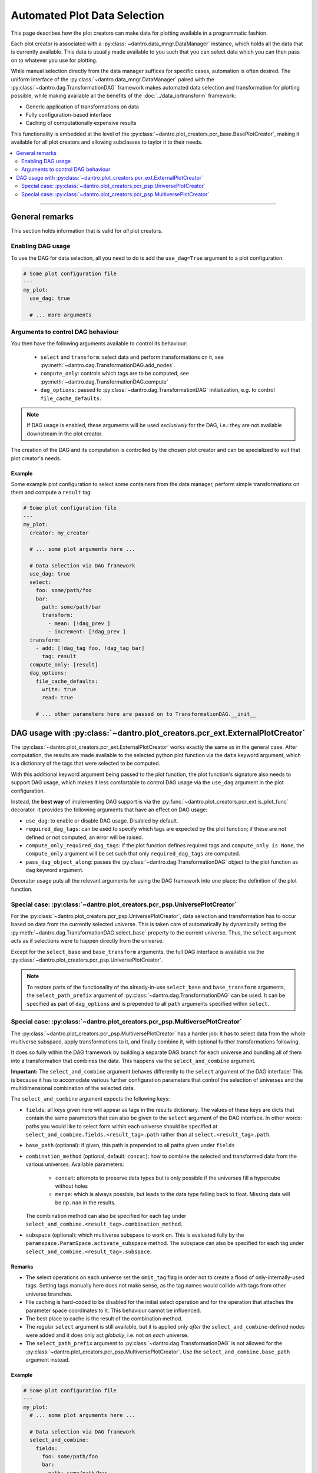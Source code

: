 Automated Plot Data Selection
=============================

This page describes how the plot creators can make data for plotting available in a programmatic fashion.

Each plot creator is associated with a :py:class:`~dantro.data_mngr.DataManager` instance, which holds all the data that is currently available.
This data is usually made available to you such that you can select data which you can then pass on to whatever you use for plotting.

While manual selection directly from the data manager suffices for specific cases, automation is often desired.
The uniform interface of the :py:class:`~dantro.data_mngr.DataManager` paired with the :py:class:`~dantro.dag.TransformationDAG` framework makes automated data selection and transformation for plotting possible, while making available all the benefits of the :doc:`../data_io/transform` framework:

- Generic application of transformations on data
- Fully configuration-based interface
- Caching of computationally expensive results

This functionality is embedded at the level of the :py:class:`~dantro.plot_creators.pcr_base.BasePlotCreator`, making it available for all plot creators and allowing subclasses to taylor it to their needs.


.. contents::
   :local:
   :depth: 2

----


General remarks
---------------
This section holds information that is valid for *all* plot creators.

Enabling DAG usage
^^^^^^^^^^^^^^^^^^
To use the DAG for data selection, all you need to do is add the ``use_dag=True`` argument to a plot configuration.

.. code-block:: yaml

    # Some plot configuration file
    ---
    my_plot:
      use_dag: true

      # ... more arguments

Arguments to control DAG behaviour
^^^^^^^^^^^^^^^^^^^^^^^^^^^^^^^^^^
You then have the following arguments available to control its behaviour:

    - ``select`` and ``transform``: select data and perform transformations on it, see :py:meth:`~dantro.dag.TransformationDAG.add_nodes`.
    - ``compute_only``: controls which tags are to be computed, see :py:meth:`~dantro.dag.TransformationDAG.compute`
    - ``dag_options``: passed to :py:class:`~dantro.dag.TransformationDAG` initialization, e.g. to control ``file_cache_defaults``.

.. note::

    If DAG usage is enabled, these arguments will be used *exclusively* for the DAG, i.e.: they are not available downstream in the plot creator.

The creation of the DAG and its computation is controlled by the chosen plot creator and can be specialized to suit that plot creator's needs.

Example
"""""""
Some example plot configuration to select some containers from the data manager, perform simple transformations on them and compute a ``result`` tag:

.. code-block:: yaml

    # Some plot configuration file
    ---
    my_plot:
      creator: my_creator

      # ... some plot arguments here ...

      # Data selection via DAG framework
      use_dag: true
      select:
        foo: some/path/foo
        bar:
          path: some/path/bar
          transform:
            - mean: [!dag_prev ]
            - increment: [!dag_prev ]
      transform:
        - add: [!dag_tag foo, !dag_tag bar]
          tag: result
      compute_only: [result]
      dag_options:
        file_cache_defaults:
          write: true
          read: true

        # ... other parameters here are passed on to TransformationDAG.__init__


DAG usage with :py:class:`~dantro.plot_creators.pcr_ext.ExternalPlotCreator`
----------------------------------------------------------------------------
The :py:class:`~dantro.plot_creators.pcr_ext.ExternalPlotCreator` works exactly the same as in the general case.
After computation, the results are made available to the selected python plot function via the ``data`` keyword argument, which is a dictionary of the tags that were selected to be computed.

With this additional keyword argument being passed to the plot function, the plot function's signature also needs to support DAG usage, which makes it less comfortable to control DAG usage via the ``use_dag`` argument in the plot configuration.

Instead, the **best way** of implementing DAG support is via the :py:func:`~dantro.plot_creators.pcr_ext.is_plot_func` decorator.
It provides the following arguments that have an effect on DAG usage:

- ``use_dag``: to enable or disable DAG usage. Disabled by default.
- ``required_dag_tags``: can be used to specify which tags are expected by the plot function; if these are not defined or not computed, an error will be raised.
- ``compute_only_required_dag_tags``: if the plot function defines required tags and ``compute_only is None``, the ``compute_only`` argument will be set such that only ``required_dag_tags`` are computed.
- ``pass_dag_object_along``: passes the :py:class:`~dantro.dag.TransformationDAG` object to the plot function as ``dag`` keyword argument.

Decorator usage puts all the relevant arguments for using the DAG framework into one place: the definition of the plot function.


Special case: :py:class:`~dantro.plot_creators.pcr_psp.UniversePlotCreator`
^^^^^^^^^^^^^^^^^^^^^^^^^^^^^^^^^^^^^^^^^^^^^^^^^^^^^^^^^^^^^^^^^^^^^^^^^^^
For the :py:class:`~dantro.plot_creators.pcr_psp.UniversePlotCreator`, data selection and transformation has to occur based on data from the currently selected universe. 
This is taken care of automatically by dynamically setting the :py:meth:`~dantro.dag.TransformationDAG.select_base` property to the current universe.
Thus, the ``select`` argument acts as if selections were to happen directly from the universe.

Except for the ``select_base`` and ``base_transform`` arguments, the full DAG interface is available via the :py:class:`~dantro.plot_creators.pcr_psp.UniversePlotCreator`.

.. note::

    To restore parts of the functionality of the already-in-use ``select_base`` and ``base_transform`` arguments, the ``select_path_prefix`` argument of :py:class:`~dantro.dag.TransformationDAG` can be used.
    It can be specified as part of ``dag_options`` and is prepended to all ``path`` arguments specified within ``select``.


Special case: :py:class:`~dantro.plot_creators.pcr_psp.MultiversePlotCreator`
^^^^^^^^^^^^^^^^^^^^^^^^^^^^^^^^^^^^^^^^^^^^^^^^^^^^^^^^^^^^^^^^^^^^^^^^^^^^^
The :py:class:`~dantro.plot_creators.pcr_psp.MultiversePlotCreator` has a harder job: It has to select data from the whole multiverse subspace, apply transformations to it, and finally combine it, with optional further transformations following.

It does so fully within the DAG framework by building a separate DAG branch for each universe and bundling all of them into a transformation that combines the data.
This happens via the ``select_and_combine`` argument.

**Important:** The ``select_and_combine`` argument behaves differently to the ``select`` argument of the DAG interface!
This is because it has to accomodate various further configuration parameters that control the selection of universes and the multidimensional combination of the selected data.

The ``select_and_combine`` argument expects the following keys:

- ``fields``: all keys given here will appear as tags in the results dictionary.
  The values of these keys are dicts that contain the same parameters that can also be given to the ``select`` argument of the DAG interface.
  In other words: paths you would like to select form within each universe should be specified at ``select_and_combine.fields.<result_tag>.path`` rather than at ``select.<result_tag>.path``.
- ``base_path`` (optional): if given, this path is prepended to all paths given under ``fields``
- ``combination_method`` (optional, default: ``concat``): how to combine the selected and transformed data from the various universes. Available parameters:

    - ``concat``: attempts to preserve data types but is only possible if the universes fill a hypercube without holes
    - ``merge``: which is always possible, but leads to the data type falling back to float. Missing data will be ``np.nan`` in the results.

  The combination method can also be specified for each tag under ``select_and_combine.<result_tag>.combination_method``.
- ``subspace`` (optional): which multiverse subspace to work on. This is evaluated fully by the ``paramspace.ParamSpace.activate_subspace`` method.
  The subspace can also be specified for each tag under ``select_and_combine.<result_tag>.subspace``.

Remarks
"""""""
- The select operations on each universe set the ``omit_tag`` flag in order not to create a flood of only-internally-used tags. Setting tags manually here does not make sense, as the tag names would collide with tags from other universe branches.
- File caching is hard-coded to be disabled for the initial select operation and for the operation that attaches the parameter space coordinates to it. This behaviour cannot be influenced.
- The best place to cache is the result of the combination method.
- The regular ``select`` argument is still available, but it is applied only *after* the ``select_and_combine``-defined nodes were added and it does only act *globally*, i.e. not on *each* universe.
- The ``select_path_prefix`` argument to :py:class:`~dantro.dag.TransformationDAG` is not allowed for the :py:class:`~dantro.plot_creators.pcr_psp.MultiversePlotCreator`. Use the ``select_and_combine.base_path`` argument instead.

Example
"""""""
.. code-block:: yaml

    # Some plot configuration file
    ---
    my_plot:
      # ... some plot arguments here ...

      # Data selection via DAG framework
      select_and_combine:
        fields:
          foo: some/path/foo
          bar:
            path: some/path/bar
            transform:
              - mean: [!dag_prev ]
              - increment: [!dag_prev ]

        base_path: ~                # if given, prepended to `path` in fields

        # Default arguments, can be overwritten in each `fields` entry
        combination_method: concat  # can be `concat` (default) or `merge`
        subspace: ~                 # some subspace selection

      transform:
        - add: [!dag_tag foo, !dag_tag bar]
          tag: result
      # ... more DAG-related arguments here ...
